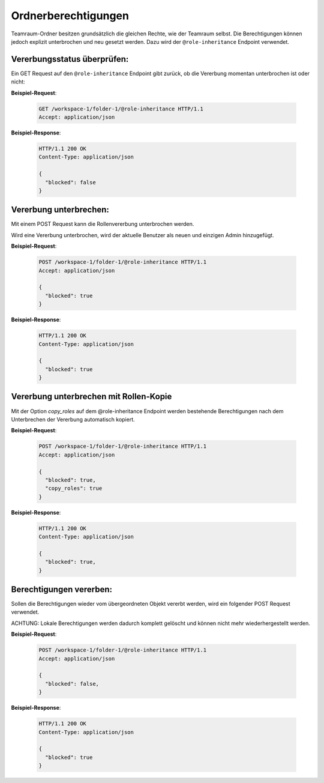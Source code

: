 .. _role_inheritance:

Ordnerberechtigungen
====================

Teamraum-Ordner besitzen grundsätzlich die gleichen Rechte, wie der Teamraum selbst. Die Berechtigungen können jedoch explizit unterbrochen und neu gesetzt werden. Dazu wird der ``@role-inheritance`` Endpoint verwendet.

Vererbungsstatus überprüfen:
----------------------------
Ein GET Request auf den ``@role-inheritance`` Endpoint gibt zurück, ob die Vererbung momentan unterbrochen ist oder nicht:

**Beispiel-Request**:

   .. sourcecode:: http

       GET /workspace-1/folder-1/@role-inheritance HTTP/1.1
       Accept: application/json

**Beispiel-Response**:

   .. sourcecode:: http

    HTTP/1.1 200 OK
    Content-Type: application/json

    {
      "blocked": false
    }

Vererbung unterbrechen:
-----------------------
Mit einem POST Request kann die Rollenvererbung unterbrochen werden.

Wird eine Vererbung unterbrochen, wird der aktuelle Benutzer als neuen und einzigen Admin hinzugefügt.

**Beispiel-Request**:

   .. sourcecode:: http

       POST /workspace-1/folder-1/@role-inheritance HTTP/1.1
       Accept: application/json

       {
         "blocked": true
       }

**Beispiel-Response**:


   .. sourcecode:: http

    HTTP/1.1 200 OK
    Content-Type: application/json

    {
      "blocked": true
    }


Vererbung unterbrechen mit Rollen-Kopie
---------------------------------------
Mit der Option `copy_roles` auf dem @role-inheritance Endpoint werden bestehende Berechtigungen nach dem Unterbrechen der
Vererbung automatisch kopiert.

**Beispiel-Request**:

   .. sourcecode:: http

       POST /workspace-1/folder-1/@role-inheritance HTTP/1.1
       Accept: application/json

       {
         "blocked": true,
         "copy_roles": true
       }

**Beispiel-Response**:


   .. sourcecode:: http

    HTTP/1.1 200 OK
    Content-Type: application/json

    {
      "blocked": true,
    }

Berechtigungen vererben:
------------------------
Sollen die Berechtigungen wieder vom übergeordneten Objekt vererbt werden, wird ein folgender POST Request verwendet.

ACHTUNG: Lokale Berechtigungen werden dadurch komplett gelöscht und können nicht mehr wiederhergestellt werden.

**Beispiel-Request**:

   .. sourcecode:: http

       POST /workspace-1/folder-1/@role-inheritance HTTP/1.1
       Accept: application/json

       {
         "blocked": false,
       }

**Beispiel-Response**:


   .. sourcecode:: http

    HTTP/1.1 200 OK
    Content-Type: application/json

    {
      "blocked": true
    }
